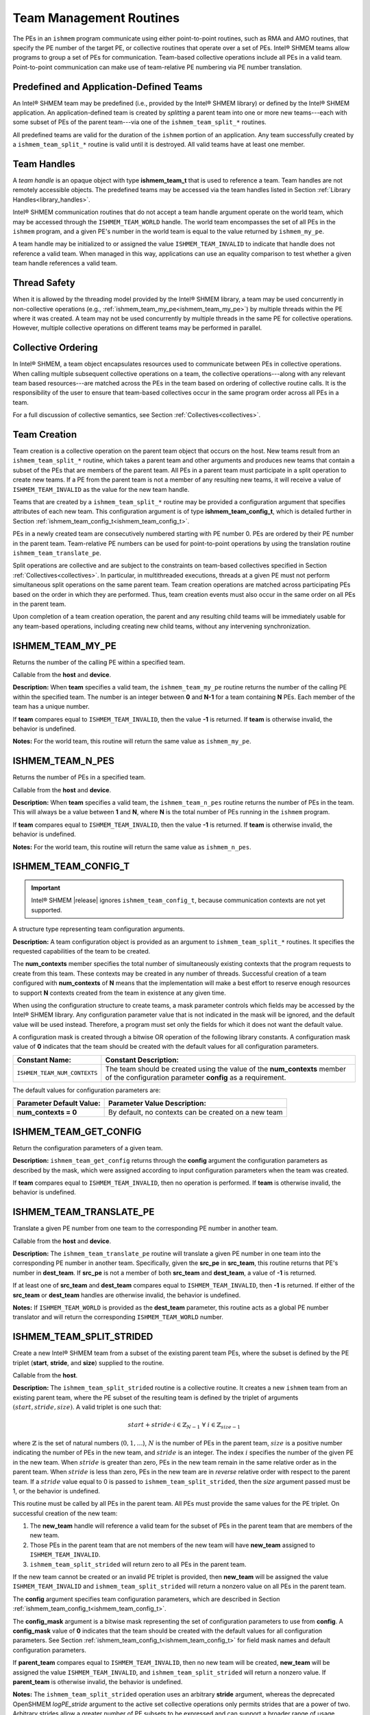 .. _team:

------------------------
Team Management Routines
------------------------

The PEs in an ``ishmem`` program communicate using either point-to-point
routines, such as RMA and AMO routines, that specify the PE number of the
target PE, or collective routines that operate over a set of PEs.
Intel® SHMEM teams allow programs to group a set of PEs for communication.
Team-based collective operations include all PEs in a valid team.
Point-to-point communication can make use of team-relative PE numbering via PE
number translation.

.. FIXME : add "through team-based contexts" after contexts are supported

^^^^^^^^^^^^^^^^^^^^^^^^^^^^^^^^^^^^^^^^
Predefined and Application-Defined Teams
^^^^^^^^^^^^^^^^^^^^^^^^^^^^^^^^^^^^^^^^

An Intel® SHMEM team may be predefined (i.e., provided by the Intel® SHMEM
library) or defined by the Intel® SHMEM application.
An application-defined team is created by `splitting` a parent team into one or
more new teams---each with some subset of PEs of the parent team---via one of
the ``ishmem_team_split_*`` routines.

All predefined teams are valid for the duration of the ``ishmem`` portion of an
application.
Any team successfully created by a ``ishmem_team_split_*`` routine is valid
until it is destroyed.
All valid teams have at least one member.

^^^^^^^^^^^^
Team Handles
^^^^^^^^^^^^

A `team handle` is an opaque object with type **ishmem_team_t** that is used to
reference a team.
Team handles are not remotely accessible objects.
The predefined teams may be accessed via the team handles listed in
Section :ref:`Library Handles<library_handles>`.

Intel® SHMEM communication routines that do not accept a team handle argument
operate on the world team, which may be accessed through the
``ISHMEM_TEAM_WORLD`` handle.
The world team encompasses the set of all PEs in the ``ishmem`` program, and a
given PE's number in the world team is equal to the value returned by
``ishmem_my_pe``.

A team handle may be initialized to or assigned the value
``ISHMEM_TEAM_INVALID`` to indicate that handle does not reference a valid
team.
When managed in this way, applications can use an equality comparison to test
whether a given team handle references a valid team.


^^^^^^^^^^^^^
Thread Safety
^^^^^^^^^^^^^

When it is allowed by the threading model provided by the Intel® SHMEM
library, a team may be used concurrently in non-collective operations
(e.g., :ref:`ishmem_team_my_pe<ishmem_team_my_pe>`) by multiple threads within the
PE where it was created.
A team may not be used concurrently by multiple threads in the same PE for
collective operations. However, multiple collective operations on different
teams may be performed in parallel.

^^^^^^^^^^^^^^^^^^^
Collective Ordering
^^^^^^^^^^^^^^^^^^^

In Intel® SHMEM, a team object encapsulates resources used to communicate
between PEs in collective operations.
When calling multiple subsequent collective operations on a team, the
collective operations---along with any relevant team based resources---are
matched across the PEs in the team based on ordering of collective routine
calls.
It is the responsibility of the user to ensure that team-based collectives
occur in the same program order across all PEs in a team.

For a full discussion of collective semantics, see Section
:ref:`Collectives<collectives>`.

^^^^^^^^^^^^^
Team Creation
^^^^^^^^^^^^^

Team creation is a collective operation on the parent team object that occurs
on the host.
New teams result from an ``ishmem_team_split_*`` routine, which takes a parent
team and other arguments and produces new teams that contain a subset of the
PEs that are members of the parent team.
All PEs in a parent team must participate in a split operation to create new
teams.
If a PE from the parent team is not a member of any resulting new teams, it
will receive a value of ``ISHMEM_TEAM_INVALID`` as the value for the new team
handle.

Teams that are created by a ``ishmem_team_split_*`` routine may be provided a
configuration argument that specifies attributes of each new team.
This configuration argument is of type **ishmem_team_config_t**, which is
detailed further in Section :ref:`ishmem_team_config_t<ishmem_team_config_t>`.

PEs in a newly created team are consecutively numbered starting with PE number
0.
PEs are ordered by their PE number in the parent team.
Team-relative PE numbers can be used for point-to-point operations by using the
translation routine ``ishmem_team_translate_pe``.

.. FIXME : add "through team-based contexts" above after/if contexts supported

Split operations are collective and are subject to the constraints on
team-based collectives specified in Section :ref:`Collectives<collectives>`.
In particular, in multithreaded executions, threads at a given PE must not
perform simultaneous split operations on the same parent team.
Team creation operations are matched across participating PEs based
on the order in which they are performed.
Thus, team creation events must also occur in the same order on all PEs in the
parent team.

Upon completion of a team creation operation, the parent and any resulting
child teams will be immediately usable for any team-based operations, including
creating new child teams, without any intervening synchronization.


.. _ishmem_team_my_pe:

^^^^^^^^^^^^^^^^^
ISHMEM_TEAM_MY_PE
^^^^^^^^^^^^^^^^^

Returns the number of the calling PE within a specified team.

.. cpp:function:: int ishmem_team_my_pe(ishmem_team_t team)

  :param team: An ``ishmem`` team handle.
  :returns: The number of the calling PE within the specified team, or the value ``-1`` if the team handle compares equal to ``ISHMEM_TEAM_INVALID``.

Callable from the **host** and **device**.

**Description:**
When **team** specifies a valid team, the ``ishmem_team_my_pe`` routine returns
the number of the calling PE within the specified team.
The number is an integer between **0** and **N-1** for a team containing **N**
PEs.
Each member of the team has a unique number.

If **team** compares equal to ``ISHMEM_TEAM_INVALID``, then the value **-1** is
returned.
If **team** is otherwise invalid, the behavior is undefined.

**Notes:**
For the world team, this routine will return the same value as
``ishmem_my_pe``.

^^^^^^^^^^^^^^^^^
ISHMEM_TEAM_N_PES
^^^^^^^^^^^^^^^^^

Returns the number of PEs in a specified team.

.. cpp:function:: int ishmem_team_n_pes(ishmem_team_t team)

  :param team: An ``ishmem`` team handle.
  :returns: The number of PEs in the specified team, or the value **-1** if the team handle compares equal to ``ISHMEM_TEAM_INVALID``.

Callable from the **host** and **device**.

**Description:**
When **team** specifies a valid team, the ``ishmem_team_n_pes`` routine returns
the number of PEs in the team.
This will always be a value between **1** and **N**, where **N** is the total
number of PEs running in the ``ishmem`` program.

If **team** compares equal to ``ISHMEM_TEAM_INVALID``, then the value **-1** is
returned.
If **team** is otherwise invalid, the behavior is undefined.

**Notes:**
For the world team, this routine will return the same value as
``ishmem_n_pes``.

.. _ishmem_team_config_t:

^^^^^^^^^^^^^^^^^^^^
ISHMEM_TEAM_CONFIG_T
^^^^^^^^^^^^^^^^^^^^

.. important:: Intel® SHMEM |release| ignores ``ishmem_team_config_t``, because
   communication contexts are not yet supported.

A structure type representing team configuration arguments.

.. cpp:struct:: ishmem_team_config_t

  .. c:var:: int num_contexts

**Description:**
A team configuration object is provided as an argument to
``ishmem_team_split_*`` routines.
It specifies the requested capabilities of the team to be created.

The **num_contexts** member specifies the total number of simultaneously
existing contexts that the program requests to create from this team.  These
contexts may be created in any number of threads.
Successful creation of a team configured with **num_contexts** of **N** means
that the implementation will make a best effort to reserve enough resources to
support **N** contexts created from the team in existence at any given time.

.. It is not a guarantee that **N** calls to ``ishmem_team_create_ctx`` will succeed.
.. See Section~\ref{sec:ctx} for more on communication contexts and
.. Section~\ref{subsec:shmem_team_create_ctx} for team-based context creation.
.. FIXME above

When using the configuration structure to create teams, a mask parameter
controls which fields may be accessed by the Intel® SHMEM library.
Any configuration parameter value that is not indicated in the mask will be
ignored, and the default value will be used instead.
Therefore, a program must set only the fields for which it does not want the
default value.

A configuration mask is created through a bitwise OR operation of the following library constants.
A configuration mask value of **0** indicates that the team should be created with the default values for all configuration parameters.

============================     =======================================================
Constant Name:                   Constant Description:
============================     =======================================================
``ISHMEM_TEAM_NUM_CONTEXTS``     The team should be created using the value of the
                                 **num_contexts** member of the configuration parameter
                                 **config** as a requirement.
============================     =======================================================

The default values for configuration parameters are:

========================    =======================================================
Parameter Default Value:    Parameter Value Description:
========================    =======================================================
**num_contexts = 0**        By default, no contexts can be created on a new team
========================    =======================================================

^^^^^^^^^^^^^^^^^^^^^^
ISHMEM_TEAM_GET_CONFIG
^^^^^^^^^^^^^^^^^^^^^^

Return the configuration parameters of a given team.

.. cpp:function:: int ishmem_team_get_config(ishmem_team_t team, long config_mask, ishmem_team_config_t* config)

  :param team: An ``ishmem`` team handle.
  :param config_mask: The bitwise mask representing the set of configuration parameters to fetch from the given team.
  :param config: A pointer to the configuration parameters for the given team.
  :returns: If **team** does not compare equal to ``ISHMEM_TEAM_INVALID``, then ``ishmem_team_get_config`` returns **0**; otherwise, it returns nonzero.

**Description:**
``ishmem_team_get_config`` returns through the **config** argument the
configuration parameters as described by the mask, which were assigned
according to input configuration parameters when the team was created.

If **team** compares equal to ``ISHMEM_TEAM_INVALID``, then no operation is
performed.
If **team** is otherwise invalid, the behavior is undefined.

^^^^^^^^^^^^^^^^^^^^^^^^
ISHMEM_TEAM_TRANSLATE_PE
^^^^^^^^^^^^^^^^^^^^^^^^

Translate a given PE number from one team to the corresponding PE number in
another team.

.. cpp:function:: int ishmem_team_translate_pe(ishmem_team_t src_team, int src_pe, ishmem_team_t dest_team)

  :param src_team: An ``ishmem`` team handle.
  :param src_pe: A PE number in **src_team**.
  :param dest_team: An ``ishmem`` team handle.
  :returns: The specified PE's number in the **dest_team**, or a value of **-1** if any team handle arguments are invalid or the **src_pe** is not in both the source and destination teams.

Callable from the **host** and **device**.

**Description:**
The ``ishmem_team_translate_pe`` routine will translate a given PE number in
one team into the corresponding PE number in another team.
Specifically, given the **src_pe** in **src_team**, this routine returns that
PE's number in **dest_team**.
If **src_pe** is not a member of both **src_team** and **dest_team**, a value
of **-1** is returned.

If at least one of **src_team** and **dest_team** compares equal to
``ISHMEM_TEAM_INVALID``, then **-1** is returned.
If either of the **src_team** or **dest_team** handles are otherwise invalid,
the behavior is undefined.

**Notes:**
If ``ISHMEM_TEAM_WORLD`` is provided as the **dest_team** parameter, this
routine acts as a global PE number translator and will return the corresponding
``ISHMEM_TEAM_WORLD`` number.

^^^^^^^^^^^^^^^^^^^^^^^^^
ISHMEM_TEAM_SPLIT_STRIDED
^^^^^^^^^^^^^^^^^^^^^^^^^

Create a new Intel® SHMEM team from a subset of the existing parent team PEs,
where the subset is defined by the PE triplet (**start**, **stride**, and
**size**) supplied to the routine.

.. cpp:function:: int ishmem_team_split_strided(ishmem_team_t parent_team, int start, int stride, int size, const ishmem_team_config_t* config, long config_mask, ishmem_team_t* new_team)

  :param parent_team: An ``ishmem`` team handle.
  :param start: The lowest PE number of the subset of PEs from the parent team that will form the new team.
  :param stride: The stride between team PE numbers in the parent team that comprise the subset of PEs that will form the new team.
  :param size: The number of PEs from the parent team in the subset PEs that will form the new team. **size** must be a positive integer.
  :param config: A pointer to the configuration parameters for the new team.
  :param config_mask: The bitwise mask representing the set of configuration parameters to use **config**.
  :param new_team: An ``ishmem`` team handle. Upon successful creation, it references an ``ishmem`` team that contains the subset of all PEs in the parent team specified by the PE triplet provided.
  :returns: Zero on successful creation of **new_team**; otherwise, nonzero.

Callable from the **host**. 

**Description:**
The ``ishmem_team_split_strided`` routine is a collective routine.
It creates a new ``ishmem`` team from an existing parent team,
where the PE subset of the resulting team is defined by the triplet of arguments
:math:`(start, stride, size)`.
A valid triplet is one such that:

.. math::

   start + stride \cdot i \in \mathbb{Z}_{N-1}
   \;
   \forall
   \;
   i \in \mathbb{Z}_{size-1}

where :math:`\mathbb{Z}` is the set of natural numbers (:math:`0, 1, \dots`),
:math:`N` is the number of PEs in the parent team, :math:`size` is a positive
number indicating the number of PEs in the new team, and :math:`stride` is an integer.
The index :math:`i` specifies the number of the given PE in the new team.
When :math:`stride` is greater than zero, PEs in the new team remain in the
same relative order as in the parent team.
When :math:`stride` is less than zero, PEs in the new team are in *reverse*
relative order with respect to the parent team.
If a :math:`stride` value equal to 0 is passed to
``ishmem_team_split_strided``, then the `size` argument passed must be 1, or
the behavior is undefined.

.. A valid :math:`(start, stride, size)` triplet passed to ``ishmem_team_split_strided``
.. must produce a subset of PEs from the parent team with no duplicate members;
.. otherwise, the triplet is invalid.

This routine must be called by all PEs in the parent team.
All PEs must provide the same values for the PE triplet.
On successful creation of the new team:

#. The **new_team** handle will reference a valid team for the subset of PEs in
   the parent team that are members of the new team.
#. Those PEs in the parent team that are not members of the new team will have
   **new_team** assigned to ``ISHMEM_TEAM_INVALID``.
#. ``ishmem_team_split_strided`` will return zero to all PEs in the parent
   team.

If the new team cannot be created or an invalid PE triplet is provided, then
**new_team** will be assigned the value ``ISHMEM_TEAM_INVALID`` and
``ishmem_team_split_strided`` will return a nonzero value on all PEs in the
parent team.

The **config** argument specifies team configuration parameters, which are
described in Section :ref:`ishmem_team_config_t<ishmem_team_config_t>`.

The **config_mask** argument is a bitwise mask representing the set of
configuration parameters to use from **config**.
A **config_mask** value of **0** indicates that the team should be created with the default values for all configuration parameters.
See Section :ref:`ishmem_team_config_t<ishmem_team_config_t>` for field mask
names and default configuration parameters.

If **parent_team** compares equal to ``ISHMEM_TEAM_INVALID``, then no new team
will be created, **new_team** will be assigned the value
``ISHMEM_TEAM_INVALID``, and ``ishmem_team_split_strided`` will return a
nonzero value.
If **parent_team** is otherwise invalid, the behavior is undefined.

**Notes:**
The ``ishmem_team_split_strided`` operation uses an arbitrary **stride**
argument, whereas the deprecated OpenSHMEM `logPE_stride` argument to the
active set collective operations only permits strides that are a power of two.
Arbitrary strides allow a greater number of PE subsets to be expressed
and can support a broader range of usage models.

See the description of team handles and predefined teams in Section :ref:`Teams
Management Routines<team>` for more information about team handle semantics and
usage.

^^^^^^^^^^^^^^^^^^^^
ISHMEM_TEAM_SPLIT_2D
^^^^^^^^^^^^^^^^^^^^

Create two new teams by splitting an existing parent team into two subsets
based on a 2D Cartesian space defined by the **xrange** argument and a `y`
dimension that is derived from **xrange** and the parent team size.

.. cpp:function:: int ishmem_team_split_2d(ishmem_team_t parent_team, int xrange, const ishmem_team_config_t* xaxis_config, long xaxis_mask, ishmem_team_t* xaxis_team, const ishmem_team_config_t* yaxis_config, long yaxis_mask, ishmem_team_t* yaxis_team)

  :param parent_team: An ``ishmem`` team handle.
  :param xrange: A positive integer representing the number of elements in the first dimension.
  :param xaxis_config: A pointer to the configuration parameters for the new **xaxis_team** object.
  :param xaxis_mask: The bitwise mask representing the set of configuration parameters to use from **xaxis_config**.
  :param xaxis_team: A new team handle representing the subset of all PEs that share the same coordinate along the `y`-axis as the calling PE.
  :param yaxis_config: A pointer to the configuration parameters for the new **yaxis_team**.
  :param yaxis_mask: The bitwise mask representing the set of configuration parameters to use from **yaxis_config**.
  :param yaxis_team: A new team handle representing the subset of all PEs that share the same coordinate along the `x`-axis as the calling PE.
  :returns: Zero on successful creation of all **xaxis_team** and **yaxis_team** objects; otherwise, nonzero.

Callable from the **host**. 

**Description:**
The ``ishmem_team_split_2d`` routine is a collective operation.
It returns two new teams to the calling PE by splitting an existing parent team
into subsets based on a 2D Cartesian space.
The user provides the size of the `x` dimension, which is then used to derive
the size of the `y` dimension based on the size of the parent team.
The size of the `y` dimension will be equal to :math:`\lceil N \div xrange
\rceil`, where :math:`N` is the size of the parent team.
In other words, :math:`xrange \times yrange \geq N`, so that every PE in the
parent team has a unique :math:`(x,y)` location in the 2D Cartesian space.
The resulting **xaxis_team** and **yaxis_team** correspond to the calling PE's
row and column, respectively, in the 2D Cartesian space.

The mapping of PE number to coordinates is :math:`(x, y) = ( pe \mod xrange,
\lfloor pe \div xrange \rfloor )`, where :math:`pe` is the PE number in the
parent team.
For example, if :math:`xrange = 3`, then the first 3 PEs in the
parent team will form the first **xteam**, the second three PEs in the
parent team form the second **xteam**, and so on.

Thus, after the split operation, each of the new **xteam**'s will contain all
PEs that have the same coordinate along the `y`-axis as the calling PE.
Each of the new **yteam**'s will contain all PEs with the same coordinate along
the `x`-axis as the calling PE.

The PEs are numbered in the new teams based on the coordinate of the PE along
the given axis.
As a result, the value returned by ``ishmem_team_my_pe(xteam)`` is the
`x`-coordinate and the value returned by ``ishmem_team_my_pe(yteam)`` is the
`y`-coordinate of the calling PE.

Any valid Intel® SHMEM team can be used as the parent team.
This routine must be called by all PEs in the parent team.
The value of **xrange** must be positive and all PEs in the parent team must
pass the same value for **xrange**.  When **xrange** is greater than the size
of the parent team, ``ishmem_team_split_2d`` behaves as though **xrange** were
equal to the size of the parent team.

The **xaxis_config** and **yaxis_config** arguments specify team configuration
parameters for the `x`- and `y`-axis teams, respectively.
These parameters are described in Section
:ref:`ishmem_team_config_t<ishmem_team_config_t>`.
All PEs that will be in the same resultant team must specify the same
configuration parameters.
The PEs in the parent team `do not` have to all provide the same parameters for
new teams.

The **xaxis_mask** and **yaxis_mask** arguments are a bitwise masks
representing the set of configuration parameters to use from **xaxis_config**
and **yaxis_config**, respectively.
A mask value of **0** indicates that the team should be created with the
default values for all configuration parameters.
See Section :ref:`ishmem_team_config_t<ishmem_team_config_t>` for field mask
names and default configuration parameters.

If **parent_team** compares equal to ``ISHMEM_TEAM_INVALID``, then no new teams
will be created, both **xaxis_team** and **yaxis_team** will be assigned the
value ``ISHMEM_TEAM_INVALID``, and ``ishmem_team_split_2d`` will return a
nonzero value.
If **parent_team** is otherwise invalid, the behavior is undefined.

If any **xaxis_team** or **yaxis_team** on any PE in **parent_team** cannot be
created, then both team handles on all PEs in **parent_team** will be assigned
the value ``ISHMEM_TEAM_INVALID`` and ``ishmem_team_split_2d`` will return a
nonzero value.

**Notes:**
Since the split may result in a 2D space with more points than there are
members of the parent team, there may be a final, incomplete row of the 2D
mapping of the parent team.
This means that the resultant **yteam**'s may vary in size by up to 1 PE, and
that there may be one resultant **xteam** of smaller size than all of the other
**xteam**'s.

The following grid shows the 12 teams that would result from splitting a parent
team of size 10 with **xrange** of 3.
The numbers in the grid cells are the PE numbers in the parent team.
The rows are the **xteam**'s. The columns are the **yteam**'s.

+------------+-------------+-------------+-------------+
|            | yteam, x=0  | yteam, x=1  | yteam, x=2  |
+============+=============+=============+=============+
| xteam, y=0 | 0           | 1           | 2           |
+------------+-------------+-------------+-------------+
| xteam, y=1 | 3           | 4           | 5           |
+------------+-------------+-------------+-------------+
| xteam, y=2 | 6           | 7           | 8           |
+------------+-------------+-------------+-------------+
| xteam, y=3 | 9           |             |             |
+------------+-------------+-------------+-------------+

It would be legal, for example, if PEs 0, 3, 6, 9 specified a different value
for **yaxis_config** than all of the other PEs, as long as the configuration
parameters match for all PEs in each of the new teams.

See the description of team handles and predefined teams in Section :ref:`Team
Management Routines<team>` for more information about team handle semantics and
usage.

^^^^^^^^^^^^^^^^^^^
ISHMEM_TEAM_DESTROY
^^^^^^^^^^^^^^^^^^^

Destroy an existing team.

.. cpp:function:: void ishmem_team_destroy(ishmem_team_t team)

  :param team: An ``ishmem`` team handle.
  :returns: None.

Callable from the **host**.

**Description:**
The ``ishmem_team_destroy`` routine is a collective operation that destroys the
team referenced by the team handle argument **team**.
Upon return, the referenced team is invalid.

.. FIXME : add the following if/when contexts are supported

.. This routine destroys all shareable contexts created from the referenced team.
.. The user is responsible for destroying all contexts created from this team with
.. the ``ISHMEM_CTX_PRIVATE`` option enabled prior to calling this routine;
.. otherwise, the behavior is undefined.

If **team** compares equal to ``ISHMEM_TEAM_WORLD`` or any other predefined
team, the behavior is undefined.

If **team** compares equal to ``ISHMEM_TEAM_INVALID``, then no operation is
performed.
If **team** is otherwise invalid, the behavior is undefined.
